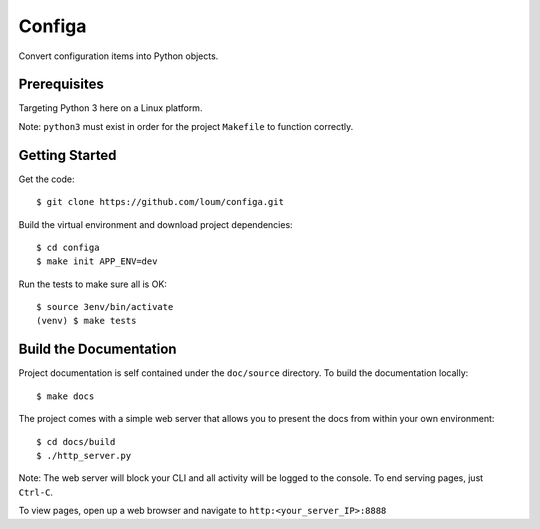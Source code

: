 #######
Configa
#######
Convert configuration items into Python objects.

*************
Prerequisites
*************
Targeting Python 3 here on a Linux platform.

Note: ``python3`` must exist in order for the project ``Makefile`` to function correctly.

***************
Getting Started
***************
Get the code::

    $ git clone https://github.com/loum/configa.git
    
Build the virtual environment and download project dependencies::

    $ cd configa
    $ make init APP_ENV=dev
    
Run the tests to make sure all is OK::

    $ source 3env/bin/activate
    (venv) $ make tests

***********************
Build the Documentation
***********************
Project documentation is self contained under the ``doc/source`` directory.  To build the documentation locally::

    $ make docs

The project comes with a simple web server that allows you to present the docs from within your own environment::

    $ cd docs/build
    $ ./http_server.py
    
Note: The web server will block your CLI and all activity will be logged to the console.  To end serving pages, just ``Ctrl-C``.
    
To view pages, open up a web browser and navigate to ``http:<your_server_IP>:8888``
